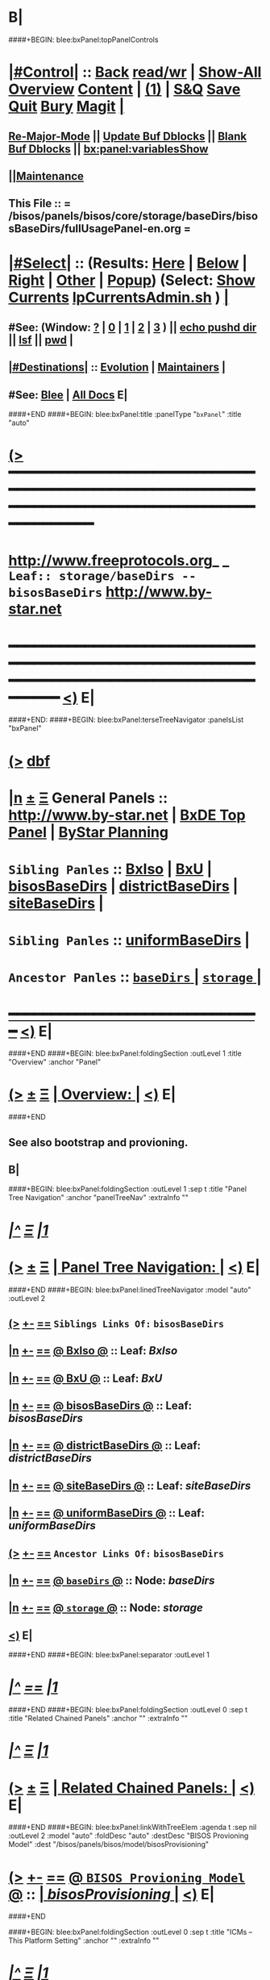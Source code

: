 * B|
####+BEGIN: blee:bxPanel:topPanelControls
*  [[elisp:(org-cycle)][|#Control|]] :: [[elisp:(blee:bnsm:menu-back)][Back]] [[elisp:(toggle-read-only)][read/wr]] | [[elisp:(show-all)][Show-All]]  [[elisp:(org-shifttab)][Overview]]  [[elisp:(progn (org-shifttab) (org-content))][Content]] | [[elisp:(delete-other-windows)][(1)]] | [[elisp:(progn (save-buffer) (kill-buffer))][S&Q]] [[elisp:(save-buffer)][Save]] [[elisp:(kill-buffer)][Quit]] [[elisp:(bury-buffer)][Bury]]  [[elisp:(magit)][Magit]]  [[elisp:(org-cycle)][| ]]
**  [[elisp:(blee:buf:re-major-mode)][Re-Major-Mode]] ||  [[elisp:(org-dblock-update-buffer-bx)][Update Buf Dblocks]] || [[elisp:(org-dblock-bx-blank-buffer)][Blank Buf Dblocks]] || [[elisp:(bx:panel:variablesShow)][bx:panel:variablesShow]]
**  [[elisp:(blee:menu-sel:comeega:maintenance:popupMenu)][||Maintenance]] 
**  This File :: *= /bisos/panels/bisos/core/storage/baseDirs/bisosBaseDirs/fullUsagePanel-en.org =* 
*  [[elisp:(org-cycle)][|#Select|]]  :: (Results: [[elisp:(blee:bnsm:results-here)][Here]] | [[elisp:(blee:bnsm:results-split-below)][Below]] | [[elisp:(blee:bnsm:results-split-right)][Right]] | [[elisp:(blee:bnsm:results-other)][Other]] | [[elisp:(blee:bnsm:results-popup)][Popup]]) (Select:  [[elisp:(lsip-local-run-command "lpCurrentsAdmin.sh -i currentsGetThenShow")][Show Currents]]  [[elisp:(lsip-local-run-command "lpCurrentsAdmin.sh")][lpCurrentsAdmin.sh]] ) [[elisp:(org-cycle)][| ]]
**  #See:  (Window: [[elisp:(blee:bnsm:results-window-show)][?]] | [[elisp:(blee:bnsm:results-window-set 0)][0]] | [[elisp:(blee:bnsm:results-window-set 1)][1]] | [[elisp:(blee:bnsm:results-window-set 2)][2]] | [[elisp:(blee:bnsm:results-window-set 3)][3]] ) || [[elisp:(lsip-local-run-command-here "echo pushd dest")][echo pushd dir]] || [[elisp:(lsip-local-run-command-here "lsf")][lsf]] || [[elisp:(lsip-local-run-command-here "pwd")][pwd]] |
**  [[elisp:(org-cycle)][|#Destinations|]] :: [[Evolution]] | [[Maintainers]]  [[elisp:(org-cycle)][| ]]
**  #See:  [[elisp:(bx:bnsm:top:panel-blee)][Blee]] | [[elisp:(bx:bnsm:top:panel-listOfDocs)][All Docs]]  E|
####+END
####+BEGIN: blee:bxPanel:title :panelType "=bxPanel=" :title "auto"
* [[elisp:(show-all)][(>]] ━━━━━━━━━━━━━━━━━━━━━━━━━━━━━━━━━━━━━━━━━━━━━━━━━━━━━━━━━━━━━━━━━━━━━━━━━━━━━━━━━━━━━━━━━━━━━━━━━ 
*   [[img-link:file:/bisos/blee/env/images/fpfByStarElipseTop-50.png][http://www.freeprotocols.org]]_ _   ~Leaf:: storage/baseDirs -- bisosBaseDirs~   [[img-link:file:/bisos/blee/env/images/fpfByStarElipseBottom-50.png][http://www.by-star.net]]
* ━━━━━━━━━━━━━━━━━━━━━━━━━━━━━━━━━━━━━━━━━━━━━━━━━━━━━━━━━━━━━━━━━━━━━━━━━━━━━━━━━━━━━━━━━━━━━  [[elisp:(org-shifttab)][<)]] E|
####+END:
####+BEGIN: blee:bxPanel:terseTreeNavigator :panelsList "bxPanel"
* [[elisp:(show-all)][(>]] [[elisp:(describe-function 'org-dblock-write:blee:bxPanel:terseTreeNavigator)][dbf]]
* [[elisp:(show-all)][|n]]  _[[elisp:(blee:menu-sel:outline:popupMenu)][±]]_  _[[elisp:(blee:menu-sel:navigation:popupMenu)][Ξ]]_   General Panels ::   [[img-link:file:/bisos/blee/env/images/bystarInside.jpg][http://www.by-star.net]] *|*  [[elisp:(find-file "/libre/ByStar/InitialTemplates/activeDocs/listOfDocs/fullUsagePanel-en.org")][BxDE Top Panel]] *|* [[elisp:(blee:bnsm:panel-goto "/libre/ByStar/InitialTemplates/activeDocs/planning/Main")][ByStar Planning]]

*   =Sibling Panles=   :: [[elisp:(blee:bnsm:panel-goto "/bisos/panels/bisos/core/storage/baseDirs/BxIso")][BxIso]] *|* [[elisp:(blee:bnsm:panel-goto "/bisos/panels/bisos/core/storage/baseDirs/BxU")][BxU]] *|* [[elisp:(blee:bnsm:panel-goto "/bisos/panels/bisos/core/storage/baseDirs/bisosBaseDirs")][bisosBaseDirs]] *|* [[elisp:(blee:bnsm:panel-goto "/bisos/panels/bisos/core/storage/baseDirs/districtBaseDirs")][districtBaseDirs]] *|* [[elisp:(blee:bnsm:panel-goto "/bisos/panels/bisos/core/storage/baseDirs/siteBaseDirs")][siteBaseDirs]] *|* 
*   =Sibling Panles=   :: [[elisp:(blee:bnsm:panel-goto "/bisos/panels/bisos/core/storage/baseDirs/uniformBaseDirs")][uniformBaseDirs]] *|* 
*   =Ancestor Panles=  :: [[elisp:(blee:bnsm:panel-goto "/bisos/panels/bisos/core/storage/baseDirs/_nodeBase_")][ =baseDirs= ]] *|* [[elisp:(blee:bnsm:panel-goto "/bisos/panels/bisos/core/storage/_nodeBase_")][ =storage= ]] *|* 
*                                   _━━━━━━━━━━━━━━━━━━━━━━━━━━━━━━_                          [[elisp:(org-shifttab)][<)]] E|
####+END
####+BEGIN: blee:bxPanel:foldingSection :outLevel 1 :title "Overview" :anchor "Panel"
* [[elisp:(show-all)][(>]]  _[[elisp:(blee:menu-sel:outline:popupMenu)][±]]_  _[[elisp:(blee:menu-sel:navigation:popupMenu)][Ξ]]_       [[elisp:(org-cycle)][| *Overview:* |]] <<Panel>>   [[elisp:(org-shifttab)][<)]] E|
####+END
** 
** See also bootstrap and provioning.
** B|
####+BEGIN: blee:bxPanel:foldingSection :outLevel 1 :sep t :title "Panel Tree Navigation" :anchor "panelTreeNav" :extraInfo ""
* /[[elisp:(beginning-of-buffer)][|^]]  [[elisp:(blee:menu-sel:navigation:popupMenu)][Ξ]] [[elisp:(delete-other-windows)][|1]]/ 
* [[elisp:(show-all)][(>]]  _[[elisp:(blee:menu-sel:outline:popupMenu)][±]]_  _[[elisp:(blee:menu-sel:navigation:popupMenu)][Ξ]]_       [[elisp:(org-cycle)][| *Panel Tree Navigation:* |]] <<panelTreeNav>>   [[elisp:(org-shifttab)][<)]] E|
####+END
####+BEGIN: blee:bxPanel:linedTreeNavigator :model "auto" :outLevel 2
** [[elisp:(show-all)][(>]] [[elisp:(blee:menu-sel:outline:popupMenu)][+-]] [[elisp:(blee:menu-sel:navigation:popupMenu)][==]]     ~Siblings Links Of:~ ~bisosBaseDirs~ 
** [[elisp:(show-all)][|n]] [[elisp:(blee:menu-sel:outline:popupMenu)][+-]] [[elisp:(blee:menu-sel:navigation:popupMenu)][==]] [[elisp:(blee:bnsm:panel-goto "/bisos/panels/bisos/core/storage/baseDirs/BxIso")][@ *BxIso* @]]    ::  Leaf: /BxIso/
** [[elisp:(show-all)][|n]] [[elisp:(blee:menu-sel:outline:popupMenu)][+-]] [[elisp:(blee:menu-sel:navigation:popupMenu)][==]] [[elisp:(blee:bnsm:panel-goto "/bisos/panels/bisos/core/storage/baseDirs/BxU")][@ *BxU* @]]    ::  Leaf: /BxU/
** [[elisp:(show-all)][|n]] [[elisp:(blee:menu-sel:outline:popupMenu)][+-]] [[elisp:(blee:menu-sel:navigation:popupMenu)][==]] [[elisp:(blee:bnsm:panel-goto "/bisos/panels/bisos/core/storage/baseDirs/bisosBaseDirs")][@ *bisosBaseDirs* @]]    ::  Leaf: /bisosBaseDirs/
** [[elisp:(show-all)][|n]] [[elisp:(blee:menu-sel:outline:popupMenu)][+-]] [[elisp:(blee:menu-sel:navigation:popupMenu)][==]] [[elisp:(blee:bnsm:panel-goto "/bisos/panels/bisos/core/storage/baseDirs/districtBaseDirs")][@ *districtBaseDirs* @]]    ::  Leaf: /districtBaseDirs/
** [[elisp:(show-all)][|n]] [[elisp:(blee:menu-sel:outline:popupMenu)][+-]] [[elisp:(blee:menu-sel:navigation:popupMenu)][==]] [[elisp:(blee:bnsm:panel-goto "/bisos/panels/bisos/core/storage/baseDirs/siteBaseDirs")][@ *siteBaseDirs* @]]    ::  Leaf: /siteBaseDirs/
** [[elisp:(show-all)][|n]] [[elisp:(blee:menu-sel:outline:popupMenu)][+-]] [[elisp:(blee:menu-sel:navigation:popupMenu)][==]] [[elisp:(blee:bnsm:panel-goto "/bisos/panels/bisos/core/storage/baseDirs/uniformBaseDirs")][@ *uniformBaseDirs* @]]    ::  Leaf: /uniformBaseDirs/
** [[elisp:(show-all)][(>]] [[elisp:(blee:menu-sel:outline:popupMenu)][+-]] [[elisp:(blee:menu-sel:navigation:popupMenu)][==]]     ~Ancestor Links Of:~ ~bisosBaseDirs~ 
** [[elisp:(show-all)][|n]] [[elisp:(blee:menu-sel:outline:popupMenu)][+-]] [[elisp:(blee:menu-sel:navigation:popupMenu)][==]] [[elisp:(blee:bnsm:panel-goto "/bisos/panels/bisos/core/storage/baseDirs/_nodeBase_")][@ =baseDirs= @]]    ::  Node: /baseDirs/
** [[elisp:(show-all)][|n]] [[elisp:(blee:menu-sel:outline:popupMenu)][+-]] [[elisp:(blee:menu-sel:navigation:popupMenu)][==]] [[elisp:(blee:bnsm:panel-goto "/bisos/panels/bisos/core/storage/_nodeBase_")][@ =storage= @]]    ::  Node: /storage/
** [[elisp:(org-shifttab)][<)]] E|
####+END
####+BEGIN: blee:bxPanel:separator :outLevel 1
* /[[elisp:(beginning-of-buffer)][|^]] [[elisp:(blee:menu-sel:navigation:popupMenu)][==]] [[elisp:(delete-other-windows)][|1]]/
####+END
####+BEGIN: blee:bxPanel:foldingSection :outLevel 0 :sep t :title "Related Chained Panels" :anchor "" :extraInfo ""
* /[[elisp:(beginning-of-buffer)][|^]]  [[elisp:(blee:menu-sel:navigation:popupMenu)][Ξ]] [[elisp:(delete-other-windows)][|1]]/ 
* [[elisp:(show-all)][(>]]  _[[elisp:(blee:menu-sel:outline:popupMenu)][±]]_  _[[elisp:(blee:menu-sel:navigation:popupMenu)][Ξ]]_     [[elisp:(org-cycle)][| _Related Chained Panels_: |]]    [[elisp:(org-shifttab)][<)]] E|
####+END
####+BEGIN: blee:bxPanel:linkWithTreeElem :agenda t :sep nil :outLevel 2 :model "auto" :foldDesc "auto" :destDesc "BISOS Provioning Model" :dest "/bisos/panels/bisos/model/bisosProvisioning"
* [[elisp:(show-all)][(>]] [[elisp:(blee:menu-sel:outline:popupMenu)][+-]] [[elisp:(blee:menu-sel:navigation:popupMenu)][==]] [[elisp:(blee:bnsm:panel-goto "/bisos/panels/bisos/model/bisosProvisioning")][@ ~BISOS Provioning Model~ @]]   ::  [[elisp:(org-cycle)][| /bisosProvisioning/ |]]  [[elisp:(org-shifttab)][<)]] E|
####+END

####+BEGIN: blee:bxPanel:foldingSection :outLevel 0 :sep t :title "ICMs -- This Platform Setting" :anchor "" :extraInfo ""
* /[[elisp:(beginning-of-buffer)][|^]]  [[elisp:(blee:menu-sel:navigation:popupMenu)][Ξ]] [[elisp:(delete-other-windows)][|1]]/ 
* [[elisp:(show-all)][(>]]  _[[elisp:(blee:menu-sel:outline:popupMenu)][±]]_  _[[elisp:(blee:menu-sel:navigation:popupMenu)][Ξ]]_     [[elisp:(org-cycle)][| _ICMs -- This Platform Setting_: |]]    [[elisp:(org-shifttab)][<)]] E|
####+END
**      BISOS Bases Initialization         ::   [[elisp:(find-file "/lcnt/lgpc/bystar/permanent/common/clips/bisosBasesInstall.tex")][bystar/permanent/common/clips/bisosBasesInstall.tex]]
** 
####+BEGIN: blee:panel:icm:py:intro :outLevel 2 :sep t :folding? nil :label "platform" :icmName "bx-platformInfoManage.py" :comment "" :afterComment ""
** /[[elisp:(beginning-of-buffer)][|^]] [[elisp:(blee:menu-sel:navigation:popupMenu)][==]] [[elisp:(delete-other-windows)][|1]]/
** [[elisp:(show-all)][(>]] [[elisp:(blee:menu-sel:outline:popupMenu)][+-]] [[elisp:(blee:menu-sel:navigation:popupMenu)][==]]  /platform/ :: [[elisp:(lsip-local-run-command "bx-platformInfoManage.py -i examples")][bx-platformInfoManage.py]]  [[elisp:(lsip-local-run-command "bx-platformInfoManage.py -i visit")][visit]]  [[elisp:(lsip-local-run-command "bx-platformInfoManage.py -i describe")][describe]] *|*  == *|*   [[elisp:(org-shifttab)][<)]] E|
####+END:
####+BEGIN: blee:panel:icm:py:cmnd :outLevel 2 :sep nil :folding? nil :label "platform" :icmName "bx-platformInfoManage.py -i pkgInfoParsGet" :comment "" :afterComment ""
** [[elisp:(show-all)][(>]] [[elisp:(blee:menu-sel:outline:popupMenu)][+-]] [[elisp:(blee:menu-sel:navigation:popupMenu)][==]]  /platform/ :: [[elisp:(lsip-local-run-command "bx-platformInfoManage.py -i pkgInfoParsGet")][bx-platformInfoManage.py -i pkgInfoParsGet]] *|*  == *|*    [[elisp:(org-shifttab)][<)]] E|
####+END:
####+BEGIN: blee:panel:icm:py:intro :outLevel 2 :sep t :folding? nil :label "bases" :icmName "bx-bases" :comment "" :afterComment ""
** /[[elisp:(beginning-of-buffer)][|^]] [[elisp:(blee:menu-sel:navigation:popupMenu)][==]] [[elisp:(delete-other-windows)][|1]]/
** [[elisp:(show-all)][(>]] [[elisp:(blee:menu-sel:outline:popupMenu)][+-]] [[elisp:(blee:menu-sel:navigation:popupMenu)][==]]  /bases/ :: [[elisp:(lsip-local-run-command "bx-bases -i examples")][bx-bases]]  [[elisp:(lsip-local-run-command "bx-bases -i visit")][visit]]  [[elisp:(lsip-local-run-command "bx-bases -i describe")][describe]] *|*  == *|*   [[elisp:(org-shifttab)][<)]] E|
####+END:
####+BEGIN: blee:panel:icm:py:cmnd :outLevel 2 :sep nil :folding? nil :label "bases" :icmName "bx-bases --pbdName=bisosRoot  -i pbdShow all" :comment "" :afterComment ""
** [[elisp:(show-all)][(>]] [[elisp:(blee:menu-sel:outline:popupMenu)][+-]] [[elisp:(blee:menu-sel:navigation:popupMenu)][==]]  /bases/ :: [[elisp:(lsip-local-run-command "bx-bases --pbdName=bisosRoot  -i pbdShow all")][bx-bases --pbdName=bisosRoot  -i pbdShow all]] *|*  == *|*    [[elisp:(org-shifttab)][<)]] E|
####+END:
####+BEGIN: blee:panel:icm:py:cmnd :outLevel 2 :sep nil :folding? nil :label "bases" :icmName "bx-bases --pbdName=deRunRoot  -i pbdShow all" :comment "" :afterComment ""
** [[elisp:(show-all)][(>]] [[elisp:(blee:menu-sel:outline:popupMenu)][+-]] [[elisp:(blee:menu-sel:navigation:popupMenu)][==]]  /bases/ :: [[elisp:(lsip-local-run-command "bx-bases --pbdName=deRunRoot  -i pbdShow all")][bx-bases --pbdName=deRunRoot  -i pbdShow all]] *|*  == *|*    [[elisp:(org-shifttab)][<)]] E|
####+END:
####+BEGIN: blee:panel:icm:py:cmnd :outLevel 2 :sep nil :folding? nil :label "bases" :icmName "bx-bases --pbdName=bxoRoot  -i pbdShow all" :comment "" :afterComment ""
** [[elisp:(show-all)][(>]] [[elisp:(blee:menu-sel:outline:popupMenu)][+-]] [[elisp:(blee:menu-sel:navigation:popupMenu)][==]]  /bases/ :: [[elisp:(lsip-local-run-command "bx-bases --pbdName=bxoRoot  -i pbdShow all")][bx-bases --pbdName=bxoRoot  -i pbdShow all]] *|*  == *|*    [[elisp:(org-shifttab)][<)]] E|
####+END:
####+BEGIN: blee:panel:icm:py:cmnd :outLevel 2 :sep nil :folding? nil :label "bases" :icmName "bx-bases --pbdName=bleeRoot  -i pbdShow all" :comment "" :afterComment ""
** [[elisp:(show-all)][(>]] [[elisp:(blee:menu-sel:outline:popupMenu)][+-]] [[elisp:(blee:menu-sel:navigation:popupMenu)][==]]  /bases/ :: [[elisp:(lsip-local-run-command "bx-bases --pbdName=bleeRoot  -i pbdShow all")][bx-bases --pbdName=bleeRoot  -i pbdShow all]] *|*  == *|*    [[elisp:(org-shifttab)][<)]] E|
####+END:
####+BEGIN: blee:panel:file:text/intro :outLevel 2 :sep nil :folding? t :label "text" :fileName "/bisos/git/bxRepos/bisos-pip/common/py2/bisos/common/bxpBaseDir.py" :comment "" :afterComment ""
** [[elisp:(show-all)][(>]] [[elisp:(blee:menu-sel:outline:popupMenu)][+-]] [[elisp:(blee:menu-sel:navigation:popupMenu)][==]]  [[elisp:(org-cycle)][| /text/ |]] :: [[elisp:(find-file "/bisos/git/bxRepos/bisos-pip/common/py2/bisos/common/bxpBaseDir.py")][/bisos/git/bxRepos/bisos-pip/common/py2/bisos/common/bxpBaseDir.py]] || [[elisp:(find-file-other-window "/bisos/git/bxRepos/bisos-pip/common/py2/bisos/common/bxpBaseDir.py")][Visit In Other]] *|*  == *|*   [[elisp:(org-shifttab)][<)]] E|
####+END:
####+BEGIN: blee:panel:icm:py:intro :outLevel 2 :sep t :folding? nil :label "Py ICM" :icmName "/bisos/venv/py2-bisos-3/bin/bx-gitReposBases" :comment "" :afterComment ""
** /[[elisp:(beginning-of-buffer)][|^]] [[elisp:(blee:menu-sel:navigation:popupMenu)][==]] [[elisp:(delete-other-windows)][|1]]/
** [[elisp:(show-all)][(>]] [[elisp:(blee:menu-sel:outline:popupMenu)][+-]] [[elisp:(blee:menu-sel:navigation:popupMenu)][==]]  /Py ICM/ :: [[elisp:(lsip-local-run-command "/bisos/venv/py2-bisos-3/bin/bx-gitReposBases -i examples")][/bisos/venv/py2-bisos-3/bin/bx-gitReposBases]]  [[elisp:(lsip-local-run-command "/bisos/venv/py2-bisos-3/bin/bx-gitReposBases -i visit")][visit]]  [[elisp:(lsip-local-run-command "/bisos/venv/py2-bisos-3/bin/bx-gitReposBases -i describe")][describe]] *|*  == *|*   [[elisp:(org-shifttab)][<)]] E|
####+END:
####+BEGIN: blee:panel:icm:py:intro :outLevel 2 :sep nil :folding? nil :label "Py ICM" :icmName "bx-gitReposBases" :comment "" :afterComment ""
** [[elisp:(show-all)][(>]] [[elisp:(blee:menu-sel:outline:popupMenu)][+-]] [[elisp:(blee:menu-sel:navigation:popupMenu)][==]]  /Py ICM/ :: [[elisp:(lsip-local-run-command "bx-gitReposBases -i examples")][bx-gitReposBases]]  [[elisp:(lsip-local-run-command "bx-gitReposBases -i visit")][visit]]  [[elisp:(lsip-local-run-command "bx-gitReposBases -i describe")][describe]] *|*  == *|*   [[elisp:(org-shifttab)][<)]] E|
####+END:
####+BEGIN: blee:panel:icm:py:cmnd :outLevel 2 :sep nil :folding? nil :label "Py Cmnd" :icmName "bx-gitReposBases -v 20 --pbdName=bxReposRoot -i pbdShow all" :comment "" :afterComment ""
** [[elisp:(show-all)][(>]] [[elisp:(blee:menu-sel:outline:popupMenu)][+-]] [[elisp:(blee:menu-sel:navigation:popupMenu)][==]]  /Py Cmnd/ :: [[elisp:(lsip-local-run-command "bx-gitReposBases -v 20 --pbdName=bxReposRoot -i pbdShow all")][bx-gitReposBases -v 20 --pbdName=bxReposRoot -i pbdShow all]] *|*  == *|*    [[elisp:(org-shifttab)][<)]] E|
####+END:
####+BEGIN: blee:panel:icm:py:cmnd :outLevel 2 :sep nil :folding? nil :label "Py Cmnd" :icmName "bx-gitReposBases -v 20 --pbdName=extRepos -i pbdShow all" :comment "" :afterComment ""
** [[elisp:(show-all)][(>]] [[elisp:(blee:menu-sel:outline:popupMenu)][+-]] [[elisp:(blee:menu-sel:navigation:popupMenu)][==]]  /Py Cmnd/ :: [[elisp:(lsip-local-run-command "bx-gitReposBases -v 20 --pbdName=extRepos -i pbdShow all")][bx-gitReposBases -v 20 --pbdName=extRepos -i pbdShow all]] *|*  == *|*    [[elisp:(org-shifttab)][<)]] E|
####+END:
####+BEGIN: blee:panel:file:text/intro :outLevel 2 :sep nil :folding? t :label "text" :fileName "/bisos/git/bxRepos/bisos-pip/common/py2/bisos/common/baseDirBxRepos.py" :comment "" :afterComment ""
** [[elisp:(show-all)][(>]] [[elisp:(blee:menu-sel:outline:popupMenu)][+-]] [[elisp:(blee:menu-sel:navigation:popupMenu)][==]]  [[elisp:(org-cycle)][| /text/ |]] :: [[elisp:(find-file "/bisos/git/bxRepos/bisos-pip/common/py2/bisos/common/baseDirBxRepos.py")][/bisos/git/bxRepos/bisos-pip/common/py2/bisos/common/baseDirBxRepos.py]] || [[elisp:(find-file-other-window "/bisos/git/bxRepos/bisos-pip/common/py2/bisos/common/baseDirBxRepos.py")][Visit In Other]] *|*  == *|*   [[elisp:(org-shifttab)][<)]] E|
####+END:
####+BEGIN: blee:bxPanel:foldingSection :outLevel 0 :sep t :title "/bisos Structure" :anchor "" :extraInfo ""
* /[[elisp:(beginning-of-buffer)][|^]]  [[elisp:(blee:menu-sel:navigation:popupMenu)][Ξ]] [[elisp:(delete-other-windows)][|1]]/ 
* [[elisp:(show-all)][(>]]  _[[elisp:(blee:menu-sel:outline:popupMenu)][±]]_  _[[elisp:(blee:menu-sel:navigation:popupMenu)][Ξ]]_     [[elisp:(org-cycle)][| _/bisos Structure_: |]]    [[elisp:(org-shifttab)][<)]] E|
####+END
####+BEGIN: blee:bxPanel:foldingSection :outLevel 1 :sep t :title "/bisos/git" :anchor "" :extraInfo "Base for BISOS related Git Repos"
* /[[elisp:(beginning-of-buffer)][|^]]  [[elisp:(blee:menu-sel:navigation:popupMenu)][Ξ]] [[elisp:(delete-other-windows)][|1]]/ 
* [[elisp:(show-all)][(>]]  _[[elisp:(blee:menu-sel:outline:popupMenu)][±]]_  _[[elisp:(blee:menu-sel:navigation:popupMenu)][Ξ]]_       [[elisp:(org-cycle)][| */bisos/git:* |]]  Base for BISOS related Git Repos  [[elisp:(org-shifttab)][<)]] E|
####+END
####+BEGIN: blee:bxPanel:foldingSection :outLevel 2 :sep t :title "/bisos/git mkdirs and symlinks -- bases" :anchor "" :extraInfo "anon auth bxRepos etc"
** /[[elisp:(beginning-of-buffer)][|^]]  [[elisp:(blee:menu-sel:navigation:popupMenu)][Ξ]] [[elisp:(delete-other-windows)][|1]]/ 
** [[elisp:(show-all)][(>]]  _[[elisp:(blee:menu-sel:outline:popupMenu)][±]]_  _[[elisp:(blee:menu-sel:navigation:popupMenu)][Ξ]]_       [[elisp:(org-cycle)][| //bisos/git mkdirs and symlinks -- bases:/ |]]  anon auth bxRepos etc  [[elisp:(org-shifttab)][<)]] E|
####+END
*** /bisos/git/anon
*** /bisos/git/auth
*** /bisos/git/anon/bxRepos
*** /bisos/git/bxRepos -> /bisos/git/anon/bxRepos
*** /bisos/git/anon/ext
####+BEGIN: blee:bxPanel:foldingSection :outLevel 2 :sep t :title "/bisos/git/anon generated repos" :anchor "" :extraInfo "bx-repos"
** /[[elisp:(beginning-of-buffer)][|^]]  [[elisp:(blee:menu-sel:navigation:popupMenu)][Ξ]] [[elisp:(delete-other-windows)][|1]]/ 
** [[elisp:(show-all)][(>]]  _[[elisp:(blee:menu-sel:outline:popupMenu)][±]]_  _[[elisp:(blee:menu-sel:navigation:popupMenu)][Ξ]]_       [[elisp:(org-cycle)][| //bisos/git/anon generated repos:/ |]]  bx-repos  [[elisp:(org-shifttab)][<)]] E|
####+END
####+BEGIN: blee:panel:icm:py:intro :outLevel 3 :sep nil :folding? nil :label "Py ICM" :icmName "/bisos/venv/py2-bisos-3/bin/bx-gitReposBases" :comment "" :afterComment ""
*** [[elisp:(show-all)][(>]] [[elisp:(blee:menu-sel:outline:popupMenu)][+-]] [[elisp:(blee:menu-sel:navigation:popupMenu)][==]]  /Py ICM/ :: [[elisp:(lsip-local-run-command "/bisos/venv/py2-bisos-3/bin/bx-gitReposBases -i examples")][/bisos/venv/py2-bisos-3/bin/bx-gitReposBases]]  [[elisp:(lsip-local-run-command "/bisos/venv/py2-bisos-3/bin/bx-gitReposBases -i visit")][visit]]  [[elisp:(lsip-local-run-command "/bisos/venv/py2-bisos-3/bin/bx-gitReposBases -i describe")][describe]] *|*  == *|*   [[elisp:(org-shifttab)][<)]] E|
####+END:
####+BEGIN: blee:panel:icm:py:intro :outLevel 3 :sep nil :folding? nil :label "Py ICM" :icmName "bx-gitReposBases" :comment "" :afterComment ""
*** [[elisp:(show-all)][(>]] [[elisp:(blee:menu-sel:outline:popupMenu)][+-]] [[elisp:(blee:menu-sel:navigation:popupMenu)][==]]  /Py ICM/ :: [[elisp:(lsip-local-run-command "bx-gitReposBases -i examples")][bx-gitReposBases]]  [[elisp:(lsip-local-run-command "bx-gitReposBases -i visit")][visit]]  [[elisp:(lsip-local-run-command "bx-gitReposBases -i describe")][describe]] *|*  == *|*   [[elisp:(org-shifttab)][<)]] E|
####+END:
####+BEGIN: blee:panel:icm:py:cmnd :outLevel 2 :sep nil :folding? nil :label "Py Cmnd" :icmName "bx-gitReposBases -v 20 --baseDir=/bisos/git/anon/bxRepos --pbdName=bxReposRoot --vcMode=anon -i pbdUpdate all" :comment "" :afterComment ""
** [[elisp:(show-all)][(>]] [[elisp:(blee:menu-sel:outline:popupMenu)][+-]] [[elisp:(blee:menu-sel:navigation:popupMenu)][==]]  /Py Cmnd/ :: [[elisp:(lsip-local-run-command "bx-gitReposBases -v 20 --baseDir=/bisos/git/anon/bxRepos --pbdName=bxReposRoot --vcMode=anon  -i pbdUpdate all")][bx-gitReposBases -v 20 --baseDir=/bisos/git/anon/bxRepos --pbdName=bxReposRoot --vcMode=anon  -i pbdUpdate all]] *|*  == *|*    [[elisp:(org-shifttab)][<)]] E|
####+END:
####+BEGIN: blee:panel:icm:py:cmnd :outLevel 2 :sep nil :folding? nil :label "Py Cmnd" :icmName "bx-gitReposBases -v 20 --baseDir=/bisos/git/anon/ext --pbdName=extRepos --vcMode=anon -i pbdUpdate all" :comment "" :afterComment ""
** [[elisp:(show-all)][(>]] [[elisp:(blee:menu-sel:outline:popupMenu)][+-]] [[elisp:(blee:menu-sel:navigation:popupMenu)][==]]  /Py Cmnd/ :: [[elisp:(lsip-local-run-command "bx-gitReposBases -v 20 --baseDir=/bisos/git/anon/ext --pbdName=extRepos --vcMode=anon  -i pbdUpdate all")][bx-gitReposBases -v 20 --baseDir=/bisos/git/anon/ext --pbdName=extRepos --vcMode=anon  -i pbdUpdate all]] *|*  == *|*    [[elisp:(org-shifttab)][<)]] E|
####+END:
####+BEGIN: blee:bxPanel:foldingSection :outLevel 1 :sep t :title "/bisos/blee" :anchor "" :extraInfo "By* Libre-Halaal Emacs Environment"
* /[[elisp:(beginning-of-buffer)][|^]]  [[elisp:(blee:menu-sel:navigation:popupMenu)][Ξ]] [[elisp:(delete-other-windows)][|1]]/ 
* [[elisp:(show-all)][(>]]  _[[elisp:(blee:menu-sel:outline:popupMenu)][±]]_  _[[elisp:(blee:menu-sel:navigation:popupMenu)][Ξ]]_       [[elisp:(org-cycle)][| */bisos/blee:* |]]  By* Libre-Halaal Emacs Environment  [[elisp:(org-shifttab)][<)]] E|
####+END
####+BEGIN: blee:panel:icm:py:cmnd :outLevel 2 :sep nil :folding? nil :label "Py Cmnd" :icmName "bx-bases -v 20 --baseDir=/bisos --pbdName=bleeRoot -i pbdUpdate all" :comment "" :afterComment ""
** [[elisp:(show-all)][(>]] [[elisp:(blee:menu-sel:outline:popupMenu)][+-]] [[elisp:(blee:menu-sel:navigation:popupMenu)][==]]  /Py Cmnd/ :: [[elisp:(lsip-local-run-command "bx-bases -v 20 --baseDir=/bisos --pbdName=bleeRoot -i pbdUpdate all")][bx-bases -v 20 --baseDir=/bisos --pbdName=bleeRoot -i pbdUpdate all]] *|*  == *|*    [[elisp:(org-shifttab)][<)]] E|
####+END:
####+BEGIN: blee:bxPanel:foldingSection :outLevel 1 :sep t :title "/bisos/bsip" :anchor "" :extraInfo "OBSOLTED -- ABSORBED in Core -- Bx Shell Integration Platform"
* /[[elisp:(beginning-of-buffer)][|^]]  [[elisp:(blee:menu-sel:navigation:popupMenu)][Ξ]] [[elisp:(delete-other-windows)][|1]]/ 
* [[elisp:(show-all)][(>]]  _[[elisp:(blee:menu-sel:outline:popupMenu)][±]]_  _[[elisp:(blee:menu-sel:navigation:popupMenu)][Ξ]]_       [[elisp:(org-cycle)][| */bisos/bsip:* |]]  OBSOLTED -- ABSORBED in Core -- Bx Shell Integration Platform  [[elisp:(org-shifttab)][<)]] E|
####+END
** Should symlink point to git repo that replaces */opt/public/osmt/bin
** */bisos/bsip/bx3*  -> */bisos/git/bxRepos/bisos/bsip-3*
** 
####+BEGIN: blee:bxPanel:foldingSection :outLevel 1 :sep t :title "/bisos/apps" :anchor "" :extraInfo "Bx Apps Supporting Files"
* /[[elisp:(beginning-of-buffer)][|^]]  [[elisp:(blee:menu-sel:navigation:popupMenu)][Ξ]] [[elisp:(delete-other-windows)][|1]]/ 
* [[elisp:(show-all)][(>]]  _[[elisp:(blee:menu-sel:outline:popupMenu)][±]]_  _[[elisp:(blee:menu-sel:navigation:popupMenu)][Ξ]]_       [[elisp:(org-cycle)][| */bisos/apps:* |]]  Bx Apps Supporting Files  [[elisp:(org-shifttab)][<)]] E|
####+END
** For example:
** bxtex -> /bisos/git/bxRepos/bxlcnt/bxtex
** Other apps to be taken from */libre/ByStar/InitialTemplates/lcaPlone* etc
** 
####+BEGIN: blee:bxPanel:foldingSection :outLevel 1 :sep t :title "/bisos/control" :anchor "" :extraInfo "control base for charachter BxIo-s"
* /[[elisp:(beginning-of-buffer)][|^]]  [[elisp:(blee:menu-sel:navigation:popupMenu)][Ξ]] [[elisp:(delete-other-windows)][|1]]/ 
* [[elisp:(show-all)][(>]]  _[[elisp:(blee:menu-sel:outline:popupMenu)][±]]_  _[[elisp:(blee:menu-sel:navigation:popupMenu)][Ξ]]_       [[elisp:(org-cycle)][| */bisos/control:* |]]  control base for charachter BxIo-s  [[elisp:(org-shifttab)][<)]] E|
####+END
** 
** */bisos/control/bisos/site/*
** Characters for site
** 
** 
####+BEGIN: blee:bxPanel:foldingSection :outLevel 1 :sep t :title "/bisos/dist" :anchor "" :extraInfo "OBSOLTED -- Renamed distro and absorbed in core -- This distro's info"
* /[[elisp:(beginning-of-buffer)][|^]]  [[elisp:(blee:menu-sel:navigation:popupMenu)][Ξ]] [[elisp:(delete-other-windows)][|1]]/ 
* [[elisp:(show-all)][(>]]  _[[elisp:(blee:menu-sel:outline:popupMenu)][±]]_  _[[elisp:(blee:menu-sel:navigation:popupMenu)][Ξ]]_       [[elisp:(org-cycle)][| */bisos/dist:* |]]  OBSOLTED -- Renamed distro and absorbed in core -- This distro's info  [[elisp:(org-shifttab)][<)]] E|
####+END
** 
** 
####+BEGIN: blee:bxPanel:foldingSection :outLevel 1 :sep t :title "/bisos/venv" :anchor "" :extraInfo "Python Virtual Env"
* /[[elisp:(beginning-of-buffer)][|^]]  [[elisp:(blee:menu-sel:navigation:popupMenu)][Ξ]] [[elisp:(delete-other-windows)][|1]]/ 
* [[elisp:(show-all)][(>]]  _[[elisp:(blee:menu-sel:outline:popupMenu)][±]]_  _[[elisp:(blee:menu-sel:navigation:popupMenu)][Ξ]]_       [[elisp:(org-cycle)][| */bisos/venv:* |]]  Python Virtual Env  [[elisp:(org-shifttab)][<)]] E|
####+END
** 
** */bisos/venv/py2-bisos-3/*
** 
####+BEGIN: blee:bxPanel:foldingSection :outLevel 1 :sep t :title "/bisos/panels" :anchor "" :extraInfo "bxPanels"
* /[[elisp:(beginning-of-buffer)][|^]]  [[elisp:(blee:menu-sel:navigation:popupMenu)][Ξ]] [[elisp:(delete-other-windows)][|1]]/ 
* [[elisp:(show-all)][(>]]  _[[elisp:(blee:menu-sel:outline:popupMenu)][±]]_  _[[elisp:(blee:menu-sel:navigation:popupMenu)][Ξ]]_       [[elisp:(org-cycle)][| */bisos/panels:* |]]  bxPanels  [[elisp:(org-shifttab)][<)]] E|
####+END
** 
** TODO Automate git cloning and sym link creations
   SCHEDULED: <2020-08-17 Mon>
** 
** */bisos/panels/blee*  -- then blee/{core,dev,model} /bisos/git/auth/bxRepos/blee-binders/blee-core
** */bisos/panels/bisos* -- then bisos/{core,dev,model} /bisos/git/auth/bxRepos/blee-binders/bisos-core
** */bisos/panels/bxde*  -- then bxde/{core,dev,model} /bisos/git/auth/bxRepos/blee-binders/bxde-core
** 
** */bisos/panels/site*
** */bisos/panels/user*
** 

####+BEGIN: blee:bxPanel:foldingSection :outLevel 1 :sep t :title "/bisos/core" :anchor "" :extraInfo "And /bisos/core/bsip and bin lib"
* /[[elisp:(beginning-of-buffer)][|^]]  [[elisp:(blee:menu-sel:navigation:popupMenu)][Ξ]] [[elisp:(delete-other-windows)][|1]]/ 
* [[elisp:(show-all)][(>]]  _[[elisp:(blee:menu-sel:outline:popupMenu)][±]]_  _[[elisp:(blee:menu-sel:navigation:popupMenu)][Ξ]]_       [[elisp:(org-cycle)][| */bisos/core:* |]]  And /bisos/core/bsip and bin lib  [[elisp:(org-shifttab)][<)]] E|
####+END
** 
** */bisos/core/bsip*
** */bisos/core/log*
** */bisos/core/bin*
** 
####+BEGIN: blee:bxPanel:foldingSection :outLevel 1 :sep t :title "/bisos/var" :anchor "" :extraInfo "and /bisos/var/log"
* /[[elisp:(beginning-of-buffer)][|^]]  [[elisp:(blee:menu-sel:navigation:popupMenu)][Ξ]] [[elisp:(delete-other-windows)][|1]]/ 
* [[elisp:(show-all)][(>]]  _[[elisp:(blee:menu-sel:outline:popupMenu)][±]]_  _[[elisp:(blee:menu-sel:navigation:popupMenu)][Ξ]]_       [[elisp:(org-cycle)][| */bisos/var:* |]]  and /bisos/var/log  [[elisp:(org-shifttab)][<)]] E|
####+END
** 
** */bisos/var/log*
** */bisos/var/core/log*
** 
** 
####+BEGIN: blee:bxPanel:foldingSection :outLevel 1 :sep t :title "/bisos/tmp" :anchor "" :extraInfo "and /bisos/tmp/core"
* /[[elisp:(beginning-of-buffer)][|^]]  [[elisp:(blee:menu-sel:navigation:popupMenu)][Ξ]] [[elisp:(delete-other-windows)][|1]]/ 
* [[elisp:(show-all)][(>]]  _[[elisp:(blee:menu-sel:outline:popupMenu)][±]]_  _[[elisp:(blee:menu-sel:navigation:popupMenu)][Ξ]]_       [[elisp:(org-cycle)][| */bisos/tmp:* |]]  and /bisos/tmp/core  [[elisp:(org-shifttab)][<)]] E|
####+END

####+BEGIN: blee:bxPanel:foldingSection :outLevel 0 :sep t :title "/bxo Structure" :anchor "" :extraInfo ""
* /[[elisp:(beginning-of-buffer)][|^]]  [[elisp:(blee:menu-sel:navigation:popupMenu)][Ξ]] [[elisp:(delete-other-windows)][|1]]/ 
* [[elisp:(show-all)][(>]]  _[[elisp:(blee:menu-sel:outline:popupMenu)][±]]_  _[[elisp:(blee:menu-sel:navigation:popupMenu)][Ξ]]_     [[elisp:(org-cycle)][| _/bxo Structure_: |]]    [[elisp:(org-shifttab)][<)]] E|
####+END
####+BEGIN: blee:bxPanel:foldingSection :outLevel 0 :sep t :title "/de Structure" :anchor "" :extraInfo ""
* /[[elisp:(beginning-of-buffer)][|^]]  [[elisp:(blee:menu-sel:navigation:popupMenu)][Ξ]] [[elisp:(delete-other-windows)][|1]]/ 
* [[elisp:(show-all)][(>]]  _[[elisp:(blee:menu-sel:outline:popupMenu)][±]]_  _[[elisp:(blee:menu-sel:navigation:popupMenu)][Ξ]]_     [[elisp:(org-cycle)][| _/de Structure_: |]]    [[elisp:(org-shifttab)][<)]] E|
####+END
####+BEGIN: blee:bxPanel:evolution
* [[elisp:(show-all)][(>]] [[elisp:(describe-function 'org-dblock-write:blee:bxPanel:evolution)][dbf]]
*                                   _━━━━━━━━━━━━━━━━━━━━━━━━━━━━━━_
* [[elisp:(show-all)][|n]]  _[[elisp:(blee:menu-sel:outline:popupMenu)][±]]_  _[[elisp:(blee:menu-sel:navigation:popupMenu)][Ξ]]_     [[elisp:(org-cycle)][| *Maintenance:* | ]]  [[elisp:(blee:menu-sel:agenda:popupMenu)][||Agenda]]  <<Evolution>>  [[elisp:(org-shifttab)][<)]] E|
####+END
####+BEGIN: blee:bxPanel:foldingSection :outLevel 2 :title "Notes, Ideas, Tasks, Agenda" :anchor "Tasks"
** [[elisp:(show-all)][(>]]  _[[elisp:(blee:menu-sel:outline:popupMenu)][±]]_  _[[elisp:(blee:menu-sel:navigation:popupMenu)][Ξ]]_       [[elisp:(org-cycle)][| /Notes, Ideas, Tasks, Agenda:/ |]] <<Tasks>>   [[elisp:(org-shifttab)][<)]] E|
####+END
*** TODO Some Idea
####+BEGIN: blee:bxPanel:evolutionMaintainers
** [[elisp:(show-all)][(>]] [[elisp:(describe-function 'org-dblock-write:blee:bxPanel:evolutionMaintainers)][dbf]]
** [[elisp:(show-all)][|n]]  _[[elisp:(blee:menu-sel:outline:popupMenu)][±]]_  _[[elisp:(blee:menu-sel:navigation:popupMenu)][Ξ]]_       [[elisp:(org-cycle)][| /Bug Reports, Development Team:/ | ]]  <<Maintainers>>  
***  Problem Report                       ::   [[elisp:(find-file "")][Send debbug Email]]
***  Maintainers                          ::   [[bbdb:Mohsen.*Banan]]  :: http://mohsen.1.banan.byname.net  E|
####+END
* B|
####+BEGIN: blee:bxPanel:footerPanelControls
* [[elisp:(show-all)][(>]] ━━━━━━━━━━━━━━━━━━━━━━━━━━━━━━━━━━━━━━━━━━━━━━━━━━━━━━━━━━━━━━━━━━━━━━━━━━━━━━━━━━━━━━━━━━━━━━━━━ 
* /Footer Controls/ ::  [[elisp:(blee:bnsm:menu-back)][Back]]  [[elisp:(toggle-read-only)][toggle-read-only]]  [[elisp:(show-all)][Show-All]]  [[elisp:(org-shifttab)][Cycle Glob Vis]]  [[elisp:(delete-other-windows)][1 Win]]  [[elisp:(save-buffer)][Save]]   [[elisp:(kill-buffer)][Quit]]  [[elisp:(org-shifttab)][<)]] E|
####+END
####+BEGIN: blee:bxPanel:footerOrgParams
* [[elisp:(show-all)][(>]] [[elisp:(describe-function 'org-dblock-write:blee:bxPanel:footerOrgParams)][dbf]]
* [[elisp:(show-all)][|n]]  _[[elisp:(blee:menu-sel:outline:popupMenu)][±]]_  _[[elisp:(blee:menu-sel:navigation:popupMenu)][Ξ]]_     [[elisp:(org-cycle)][| *= Org-Mode Local Params: =* | ]]
#+STARTUP: overview
#+STARTUP: lognotestate
#+STARTUP: inlineimages
#+SEQ_TODO: TODO WAITING DELEGATED | DONE DEFERRED CANCELLED
#+TAGS: @desk(d) @home(h) @work(w) @withInternet(i) @road(r) call(c) errand(e)
#+CATEGORY: L:bisosBaseDirs
####+END
####+BEGIN: blee:bxPanel:footerEmacsParams :primMode "org-mode"
* [[elisp:(show-all)][(>]] [[elisp:(describe-function 'org-dblock-write:blee:bxPanel:footerEmacsParams)][dbf]]
* [[elisp:(show-all)][|n]]  _[[elisp:(blee:menu-sel:outline:popupMenu)][±]]_  _[[elisp:(blee:menu-sel:navigation:popupMenu)][Ξ]]_     [[elisp:(org-cycle)][| *= Emacs Local Params: =* | ]]
# Local Variables:
# eval: (setq-local ~selectedSubject "noSubject")
# eval: (setq-local ~primaryMajorMode 'org-mode)
# eval: (setq-local ~blee:panelUpdater nil)
# eval: (setq-local ~blee:dblockEnabler nil)
# eval: (setq-local ~blee:dblockController "interactive")
# eval: (img-link-overlays)
# eval: (set-fill-column 115)
# eval: (blee:fill-column-indicator/enable)
# eval: (bx:load-file:ifOneExists "./panelActions.el")
# End:

####+END
